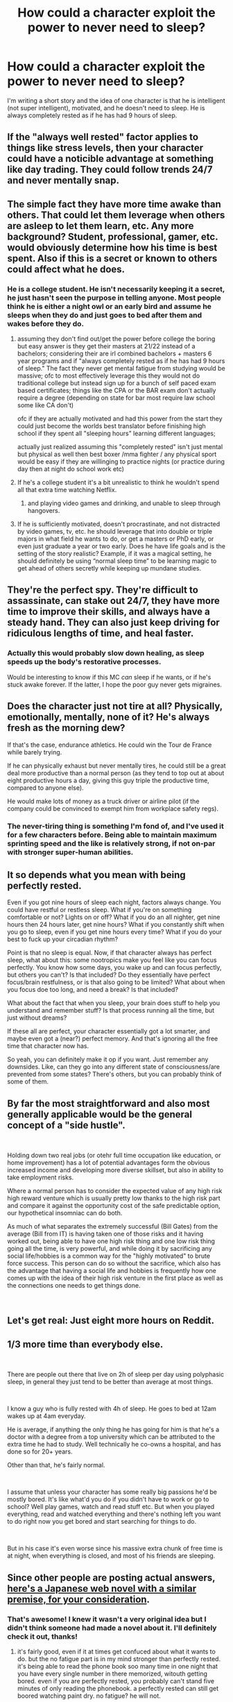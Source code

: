 #+TITLE: How could a character exploit the power to never need to sleep?

* How could a character exploit the power to never need to sleep?
:PROPERTIES:
:Author: thrasherfect92
:Score: 14
:DateUnix: 1539898096.0
:DateShort: 2018-Oct-19
:END:
I'm writing a short story and the idea of one character is that he is intelligent (not super intelligent), motivated, and he doesn't need to sleep. He is always completely rested as if he has had 9 hours of sleep.


** If the "always well rested" factor applies to things like stress levels, then your character could have a noticible advantage at something like day trading. They could follow trends 24/7 and never mentally snap.
:PROPERTIES:
:Author: Iconochasm
:Score: 41
:DateUnix: 1539899236.0
:DateShort: 2018-Oct-19
:END:


** The simple fact they have more time awake than others. That could let them leverage when others are asleep to let them learn, etc. Any more background? Student, professional, gamer, etc. would obviously determine how his time is best spent. Also if this is a secret or known to others could affect what he does.
:PROPERTIES:
:Author: DrFretNot
:Score: 26
:DateUnix: 1539898750.0
:DateShort: 2018-Oct-19
:END:

*** He is a college student. He isn't necessarily keeping it a secret, he just hasn't seen the purpose in telling anyone. Most people think he is either a night owl or an early bird and assume he sleeps when they do and just goes to bed after them and wakes before they do.
:PROPERTIES:
:Author: thrasherfect92
:Score: 8
:DateUnix: 1539899118.0
:DateShort: 2018-Oct-19
:END:

**** assuming they don't find out/get the power before college the boring but easy answer is they get their masters at 21/22 instead of a bachelors; considering their are irl combined bachelors + masters 6 year programs and if "always completely rested as if he has had 9 hours of sleep." The fact they never get mental fatigue from studying would be massive; ofc to most effectively leverage this they would not do traditional college but instead sign up for a bunch of self paced exam based certificates; things like the CPA or the BAR exam don't actually require a degree (depending on state for bar most require law school some like CA don't)

ofc if they are actually motivated and had this power from the start they could just become the worlds best translator before finishing high school if they spent all "sleeping hours" learning different languages;

actually just realized assuming this "completely rested" isn't just mental but physical as well then best boxer /mma fighter / any physical sport would be easy if they are willinging to practice nights (or practice during day then at night do school work etc)
:PROPERTIES:
:Author: k-k-KFC
:Score: 19
:DateUnix: 1539918765.0
:DateShort: 2018-Oct-19
:END:


**** If he's a college student it's a bit unrealistic to think he wouldn't spend all that extra time watching Netflix.
:PROPERTIES:
:Author: frostburner
:Score: 10
:DateUnix: 1539971120.0
:DateShort: 2018-Oct-19
:END:

***** and playing video games and drinking, and unable to sleep through hangovers.
:PROPERTIES:
:Author: zonules_of_zinn
:Score: 4
:DateUnix: 1539990567.0
:DateShort: 2018-Oct-20
:END:


**** If he is sufficiently motivated, doesn't procrastinate, and not distracted by video games, tv, etc. he should leverage that into double or triple majors in what field he wants to do, or get a masters or PhD early, or even just graduate a year or two early. Does he have life goals and is the setting of the story realistic? Example, if it was a magical setting, he should definitely be using “normal sleep time” to be learning magic to get ahead of others secretly while keeping up mundane studies.
:PROPERTIES:
:Author: DrFretNot
:Score: 2
:DateUnix: 1540319803.0
:DateShort: 2018-Oct-23
:END:


** They're the perfect spy. They're difficult to assassinate, can stake out 24/7, they have more time to improve their skills, and always have a steady hand. They can also just keep driving for ridiculous lengths of time, and heal faster.
:PROPERTIES:
:Author: GeneralExtension
:Score: 15
:DateUnix: 1539900116.0
:DateShort: 2018-Oct-19
:END:

*** Actually this would probably slow down healing, as sleep speeds up the body's restorative processes.

Would be interesting to know if this MC /can/ sleep if he wants, or if he's stuck awake forever. If the latter, I hope the poor guy never gets migraines.
:PROPERTIES:
:Author: LazarusRises
:Score: 18
:DateUnix: 1539902153.0
:DateShort: 2018-Oct-19
:END:


** Does the character just not tire at all? Physically, emotionally, mentally, none of it? He's always fresh as the morning dew?

If that's the case, endurance athletics. He could win the Tour de France while barely trying.

If he can physically exhaust but never mentally tires, he could still be a great deal more productive than a normal person (as they tend to top out at about eight productive hours a day, giving this guy triple the productive time, compared to anyone else).

He would make lots of money as a truck driver or airline pilot (if the company could be convinced to exempt him from workplace safety regs).
:PROPERTIES:
:Author: Nimelennar
:Score: 11
:DateUnix: 1539913816.0
:DateShort: 2018-Oct-19
:END:

*** The never-tiring thing is something I'm fond of, and I've used it for a few characters before. Being able to maintain maximum sprinting speed and the like is relatively strong, if not on-par with stronger super-human abilities.
:PROPERTIES:
:Author: PathologicalFire
:Score: 5
:DateUnix: 1539916264.0
:DateShort: 2018-Oct-19
:END:


** It so depends what you mean with being perfectly rested.

Even if you got nine hours of sleep each night, factors always change. You could have restful or restless sleep. What if you're on something comfortable or not? Lights on or off? What if you do an all nighter, get nine hours then 24 hours later, get nine hours? What if you constantly shift when you go to sleep, even if you get nine hours every time? What if you do your best to fuck up your circadian rhythm?

Point is that no sleep is equal. Now, if that character always has perfect sleep, what about this: some nootropics make you feel like you can focus perfectly. You know how some days, you wake up and can focus perfectly, but others you can't? Is that included? Do they essentially have perfect focus/brain restfulness, or is that also going to be limited? What about when you focus doe too long, and need a break? Is that included?

What about the fact that when you sleep, your brain does stuff to help you understand and remember stuff? Is that process running all the time, but just without dreams?

If these all are perfect, your character essentially got a lot smarter, and maybe even got a (near?) perfect memory. And that's ignoring all the free time that character now has.

So yeah, you can definitely make it op if you want. Just remember any downsides. Like, can they go into any different state of consciousness/are prevented from some states? There's others, but you can probably think of some of them.
:PROPERTIES:
:Author: Green0Photon
:Score: 7
:DateUnix: 1539900990.0
:DateShort: 2018-Oct-19
:END:


** By far the most straightforward and also most generally applicable would be the general concept of a "side hustle".

​

Holding down two real jobs (or otehr full time occupation like education, or home improvement) has a lot of potential advantages form the obvious increased income and developing more diverse skillset, but also in ability to take employment risks.

Where a normal person has to consider the expected value of any high risk high reward venture which is usually pretty low thanks to the high risk part and compare it against the opportunity cost of the safe predictable option, our hypothetical insomniac can do both.

As much of what separates the extremely successful (Bill Gates) from the average (Bill from IT) is having taken one of those risks and it having worked out, being able to have one high risk thing and one low risk thing going all the time, is very powerful, and while doing it by sacrificing any social life/hobbies is a common way for the "highly motivated" to brute force success. This person can do so without the sacrifice, which also has the advantage that having a social life and hobbies is frequently how one comes up with the idea of their high risk venture in the first place as well as the connections one needs to get things done.

​
:PROPERTIES:
:Author: turtleswamp
:Score: 6
:DateUnix: 1539960655.0
:DateShort: 2018-Oct-19
:END:


** Let's get real: Just eight more hours on Reddit.
:PROPERTIES:
:Author: megazver
:Score: 3
:DateUnix: 1539942231.0
:DateShort: 2018-Oct-19
:END:


** 1/3 more time than everybody else.

​

There are people out there that live on 2h of sleep per day using polyphasic sleep, in general they just tend to be better than average at most things.

​

I know a guy who is fully rested with 4h of sleep. He goes to bed at 12am wakes up at 4am everyday.

He is average, if anything the only thing he has going for him is that he's a doctor with a degree from a top university which can be attributed to the extra time he had to study. Well technically he co-owns a hospital, and has done so for 20+ years.

Other than that, he's fairly normal.

​

I assume that unless your character has some really big passions he'd be mostly bored. It's like what'd you do if you didn't have to work or go to school? Well play games, watch and read stuff etc. But when you played everything, read and watched everything and there's nothing left you want to do right now you get bored and start searching for things to do.

​

But in his case it's even worse since his massive extra chunk of free time is at night, when everything is closed, and most of his friends are sleeping.
:PROPERTIES:
:Author: fassina2
:Score: 3
:DateUnix: 1539901781.0
:DateShort: 2018-Oct-19
:END:


** Since other people are posting actual answers, [[https://www.novelupdates.com/series/no-fatigue-24-jikan-tatakaeru-otoko-no-tenseitan/][here's a Japanese web novel with a similar premise, for your consideration]].
:PROPERTIES:
:Author: Detsuahxe
:Score: 3
:DateUnix: 1539916265.0
:DateShort: 2018-Oct-19
:END:

*** That's awesome! I knew it wasn't a very original idea but I didn't think someone had made a novel about it. I'll definitely check it out, thanks!
:PROPERTIES:
:Author: thrasherfect92
:Score: 2
:DateUnix: 1539917313.0
:DateShort: 2018-Oct-19
:END:

**** it's fairly good, even if it at times get confuced about what it wants to do. but the no fatigue part is in my mind stronger than perfectly rested. it's being able to read the phone book soo many time in one night that you have every single number in there memorized, witouth getting bored. even if you are perfectly rested, you probably can't stand five minutes of only reading the phonebook. a perfectly rested can still get boored watching paint dry. no fatigue? he will not.
:PROPERTIES:
:Author: Inbetweenaction
:Score: 1
:DateUnix: 1540576220.0
:DateShort: 2018-Oct-26
:END:


** Nancy Kress had some suggestions:

[[https://www.goodreads.com/book/show/68333.Beggars_in_Spain]]

Children who are genetically engineered to never need sleep. Lots of social and interpersonal consequences, debates about whether a Sleepless should be allowed to compete in the Olympics, political character assassination, etc.
:PROPERTIES:
:Author: eaglejarl
:Score: 3
:DateUnix: 1540050227.0
:DateShort: 2018-Oct-20
:END:


** That depends heavily on his character motivation and goals.

I'm picturing a lot of scenarios where he gets the jump on someone while they're asleep, but that's assuming he's in a scenario where there's physical danger. In fact, any kind of one-on-one mortal danger could be averted if he turns it into a standoff and just waits as long as necessary for the other person to fall asleep.

He'll naturally be more well-read than most people, but he will also be able to react faster to news and world developments: he could react to developments in the asian stock market while a normal person won't know a thing until the morning.

If necessary, he could pull off the appearance of magically appearing somewhere, when in reality he had been concealed and patiently waiting for hours, tirelessly vigilant for the perfect moment to reveal himself.

Similarly he could maintain the illusion of having an eidetic memory or being super-intelligent by goofing off and partying all day, and then secretly studying for hours every night.

He would have time to maintain two identities, both with jobs, ID, and friends who can vouch for their existence.
:PROPERTIES:
:Author: elmanchosdiablos
:Score: 2
:DateUnix: 1539900942.0
:DateShort: 2018-Oct-19
:END:


** No one has mentioned it yet, but without the need to sleep a person wouldn't necessarily need a domicile.

I can see having one for a place to work / study / live but it wouldn't be required. (Not to mention a lack of a bed taking up space.) They would be able to live in a much smaller place in a more expensive area while maintaining a higher standard of living.
:PROPERTIES:
:Author: Weerdo5255
:Score: 2
:DateUnix: 1540081347.0
:DateShort: 2018-Oct-21
:END:


** The straightforward answer: just use the extra time to master more stuff. The simple "never tired" status would alone make them incredibly more productive than any other person on Earth, and thus they could get an edge by focusing on gaining mastery of one skill.

The less straightforward answer: everyone assumes that you /do/ have to sleep, so if you manage to cover that fact up, you sort of have an interesting alibi for all sort of double life shenanigans...
:PROPERTIES:
:Author: SimoneNonvelodico
:Score: 2
:DateUnix: 1540124565.0
:DateShort: 2018-Oct-21
:END:


** If he's always at excellent levels of mental alertness, memory, stress and so on, then is there any reason he couldn't be undertaking multiple degrees at once?
:PROPERTIES:
:Author: Geminii27
:Score: 1
:DateUnix: 1539947868.0
:DateShort: 2018-Oct-19
:END:


** If you want to be creative, he would be a great counter to villains whose power depends on sleep. Perhaps someone uses nightmares to terrorize and oppress a community, or even remote-control them.

They could also be a great sidekick to a hero whose power sends people to sleep. If it is a blanket AoE, they would be able to resist the effect and complete their object, or simply protect the other hero.

Or take it in a different direction. When it comes down to it, not being able to sleep is more of a rear-echelon power. He would be the perfect desk-based hero-coordinator, the perfect (political or super) leader's personal assistant, or even the perfect platoon priest, always available for guidance.
:PROPERTIES:
:Author: Dent7777
:Score: 1
:DateUnix: 1539951394.0
:DateShort: 2018-Oct-19
:END:


** He may well want to move to a big city where stuff is open 24 hours, but even there I don't think there are night school that literally run all night. There is online learning, but that can get super lonely...

By having a night activity as well as a day one he could easily end up with two or more groups of friends who never meet. Not that that's a super power exactly, but it could make some decent plot points...
:PROPERTIES:
:Author: MonstrousBird
:Score: 1
:DateUnix: 1540045500.0
:DateShort: 2018-Oct-20
:END:


** well for starters he literally has 50% more time than other people and can use it all effectively
:PROPERTIES:
:Author: RockLeethal
:Score: 1
:DateUnix: 1540309916.0
:DateShort: 2018-Oct-23
:END:


** You brought up a good point / flaw in this - he is always super rested and has all the benefits that come with that? that trumps not sleeping imo. What about a character that sleeps for 30 mins and then they are fully rested; a normal person apart from the fact that they have 7.5 hours more in a day than everyone else? hmmm i mean if you look at the average person they waste so much of their time that you could literally transform yourself into this super power character by having the discipline to focus on things and not be distracted for half your awake time every day.

Food for thought?
:PROPERTIES:
:Author: incrediblynormalpers
:Score: 1
:DateUnix: 1546836353.0
:DateShort: 2019-Jan-07
:END:
